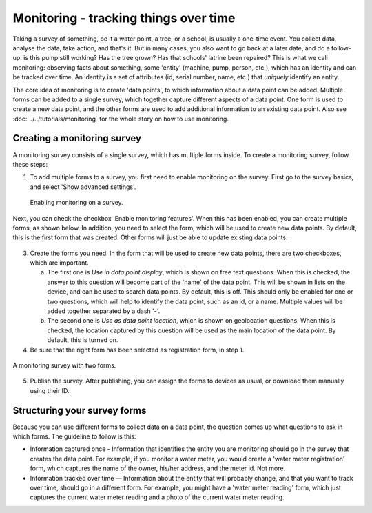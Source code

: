 Monitoring - tracking things over time
--------------------------------------

Taking a survey of something, be it a water point, a tree, or a school, is usually a one-time event. You collect data, analyse the data, take action, and that's it. But in many cases, you also want to go back at a later date, and do a follow-up: is this pump still working? Has the tree grown? Has that schools' latrine been repaired? This is what we call monitoring: observing facts about something, some 'entity' (machine, pump, person, etc.), which has an identity and can be tracked over time. An identity is a set of attributes (id, serial number, name, etc.) that *uniquely* identify an entity. 

The core idea of monitoring is to create 'data points', to which information about a data point can be added. Multiple forms can be added to a single survey, which together capture different aspects of a data point. One form is used to create a new data point, and the other forms are used to add additional information to an existing data point. Also see :doc:`../../tutorials/monitoring` for the whole story on how to use monitoring.

Creating a monitoring survey
++++++++++++++++++++++++++++++
A monitoring survey consists of a single survey, which has multiple forms inside. To create a monitoring survey, follow these steps:

1. To add multiple forms to a survey, you first need to enable monitoring on the survey. First go to the survey basics, and select 'Show advanced settings'.

 .. figure:: ../img/2-show_advanced.png
   :width: 200 px
   :alt: image of dashboard
   :align: center 

 .. figure:: ../img/2-survey_enable_monitor.png
   :width: 200 px
   :alt: image of dashboard
   :align: center 

   Enabling monitoring on a survey.

Next, you can check the checkbox 'Enable monitoring features'. When this has been enabled, you can create multiple forms, as shown below. In addition, you need to select the form, which will be used to create new data points. By default, this is the first form that was created. Other forms will just be able to update existing data points.

 .. figure:: ../img/2-extra_form.png
   :width: 750 px
   :alt: image of dashboard
   :align: center 

3. Create the forms you need. In the form that will be used to create new data points, there are two checkboxes, which are important. 
   
   a. The first one is *Use in data point display*, which is shown on free text questions. When this is checked, the answer to this question will become part of the 'name' of the data point. This will be shown in lists on the device, and can be used to search data points. By default, this is off. This should only be enabled for one or two questions, which will help to identify the data point, such as an id, or a name. Multiple values will be added together separated by a dash '-'.
   
   b. The second one is *Use as data point location*, which is shown on geolocation questions. When this is checked, the location captured by this question will be used as the main location of the data point. By default, this is turned on.

4. Be sure that the right form has been selected as registration form, in step 1.

.. figure:: ../img/2-survey_monitoring_2.png
   :width: 750 px
   :alt: image of dashboard
   :align: center 

   A monitoring survey with two forms.


5. Publish the survey. After publishing, you can assign the forms to devices as usual, or download them manually using their ID.

.. container:: clearer

    .. image:: /img/spacer.png

Structuring your survey forms
++++++++++++++++++++++++++++++
Because you can use different forms to collect data on a data point, the question comes up what questions to ask in which forms. The guideline to follow is this:

* Information captured once - Information that identifies the entity you are monitoring should go in the survey that creates the data point. For example, if you monitor a water meter, you would create a 'water meter registration' form, which captures the name of the owner, his/her address, and the meter id. Not more.

* Information tracked over time — Information about the entity that will probably change, and that you want to track over time, should go in a different form. For example, you might have a 'water meter reading' form, which just captures the current water meter reading and a photo of the current water meter reading.  
